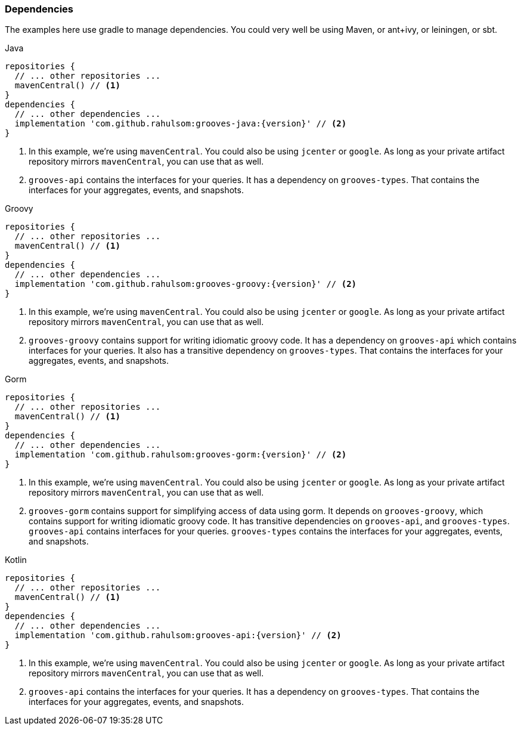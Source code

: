 === Dependencies

The examples here use gradle to manage dependencies.
You could very well be using Maven, or ant+ivy, or leiningen, or sbt.

[source,groovy,indent=0,role="primary",subs="attributes+"]
.Java
----
repositories {
  // ... other repositories ...
  mavenCentral() // <1>
}
dependencies {
  // ... other dependencies ...
  implementation 'com.github.rahulsom:grooves-java:{version}' // <2>
}
----
<1> In this example, we're using `mavenCentral`. You could also be using `jcenter` or `google`.
  As long as your private artifact repository mirrors `mavenCentral`, you can use that as well.
<2> `grooves-api` contains the interfaces for your queries.
  It has a dependency on `grooves-types`.
  That contains the interfaces for your aggregates, events, and snapshots.

[source,groovy,indent=0,role="secondary",subs="attributes+"]
.Groovy
----
repositories {
  // ... other repositories ...
  mavenCentral() // <1>
}
dependencies {
  // ... other dependencies ...
  implementation 'com.github.rahulsom:grooves-groovy:{version}' // <2>
}
----
<1> In this example, we're using `mavenCentral`. You could also be using `jcenter` or `google`.
  As long as your private artifact repository mirrors `mavenCentral`, you can use that as well.
<2> `grooves-groovy` contains support for writing idiomatic groovy code.
  It has a dependency on `grooves-api` which contains interfaces for your queries.
  It also has a transitive dependency on `grooves-types`.
  That contains the interfaces for your aggregates, events, and snapshots.

[source,groovy,indent=0,role="secondary",subs="attributes+"]
.Gorm
----
repositories {
  // ... other repositories ...
  mavenCentral() // <1>
}
dependencies {
  // ... other dependencies ...
  implementation 'com.github.rahulsom:grooves-gorm:{version}' // <2>
}
----
<1> In this example, we're using `mavenCentral`. You could also be using `jcenter` or `google`.
  As long as your private artifact repository mirrors `mavenCentral`, you can use that as well.
<2> `grooves-gorm` contains support for simplifying access of data using gorm.
  It depends on `grooves-groovy`, which contains support for writing idiomatic groovy code.
  It has transitive dependencies on `grooves-api`, and `grooves-types`.
  `grooves-api` contains interfaces for your queries.
  `grooves-types` contains the interfaces for your aggregates, events, and snapshots.

[source,groovy,indent=0,role="secondary",subs="attributes+"]
.Kotlin
----
repositories {
  // ... other repositories ...
  mavenCentral() // <1>
}
dependencies {
  // ... other dependencies ...
  implementation 'com.github.rahulsom:grooves-api:{version}' // <2>
}
----
<1> In this example, we're using `mavenCentral`. You could also be using `jcenter` or `google`.
  As long as your private artifact repository mirrors `mavenCentral`, you can use that as well.
<2> `grooves-api` contains the interfaces for your queries.
  It has a dependency on `grooves-types`.
  That contains the interfaces for your aggregates, events, and snapshots.